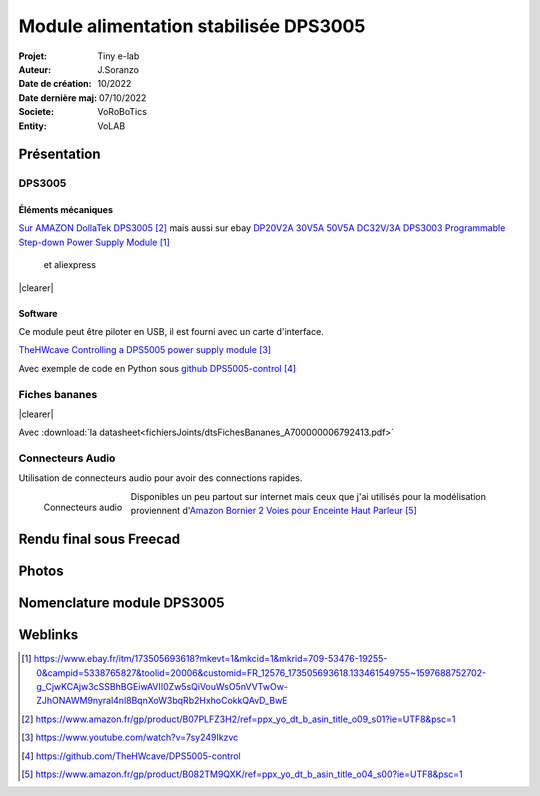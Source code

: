 ++++++++++++++++++++++++++++++++++++++++++++++++++++++++++++++++++++++++++++++++++++++++++++++++++++
Module alimentation stabilisée DPS3005
++++++++++++++++++++++++++++++++++++++++++++++++++++++++++++++++++++++++++++++++++++++++++++++++++++

:Projet: Tiny e-lab
:Auteur: J.Soranzo
:Date de création: 10/2022
:Date dernière maj: 07/10/2022
:Societe: VoRoBoTics
:Entity: VoLAB


.. |clearer|  raw:: html

   <div class="clearer"></div>

.. _refAlimStabDPS3005:

.. index::
    pair: Modules; Alim

====================================================================================================
Présentation
====================================================================================================
DPS3005
----------------------------------------------------------------------------------------------------
Éléments mécaniques
****************************************************************************************************

`Sur AMAZON DollaTek DPS3005`_ mais aussi sur ebay `DP20V2A 30V5A 50V5A DC32V/3A DPS3003 Programmable Step-down Power Supply Module`_

.. _`DP20V2A 30V5A 50V5A DC32V/3A DPS3003 Programmable Step-down Power Supply Module` : https://www.ebay.fr/itm/173505693618?mkevt=1&mkcid=1&mkrid=709-53476-19255-0&campid=5338765827&toolid=20006&customid=FR_12576_173505693618.133461549755~1597688752702-g_CjwKCAjw3cSSBhBGEiwAVII0Zw5sQiVouWsO5nVVTwOw-ZJhONAWM9nyral4nl8BqnXoW3bqRb2HxhoCokkQAvD_BwE



 et aliexpress

.. _`Sur AMAZON DollaTek DPS3005` : https://www.amazon.fr/gp/product/B07PLFZ3H2/ref=ppx_yo_dt_b_asin_title_o09_s01?ie=UTF8&psc=1

.. image:: images/DPS3005_51c1779dvnL._AC_SL1000_.jpg 
   :width: 300 px

|clearer|

.. image:: images/DPS3005_domensions.jpg 
   :width: 300 px

Software
****************************************************************************************************
Ce module peut être piloter en USB, il est fourni avec un carte d'interface.

`TheHWcave Controlling a DPS5005 power supply module`_

.. _`TheHWcave Controlling a DPS5005 power supply module` : https://www.youtube.com/watch?v=7sy249Ikzvc

Avec exemple de code en Python sous `github DPS5005-control`_

.. _`github DPS5005-control` : https://github.com/TheHWcave/DPS5005-control


Fiches bananes
----------------------------------------------------------------------------------------------------

.. image:: images/ficheBananeRSNoire.jpg 
   :width: 300 px

|clearer|

.. image:: images/ficheBananeRSRougeNoirLowCost.jpg 
   :width: 300 px
   

Avec :download:`la datasheet<fichiersJoints/dtsFichesBananes_A700000006792413.pdf>`

.. image:: images/ficheBananeRSRougeNoirLowCost_mountingHole.jpg 


Connecteurs Audio
----------------------------------------------------------------------------------------------------
Utilisation de connecteurs audio pour avoir des connections rapides.


.. figure:: images/connecteursAudio.jpg
    :width: 300 px
    :align: left

    Connecteurs audio  


Disponibles un peu partout sur internet mais ceux que j'ai utilisés pour la modélisation proviennent 
d'`Amazon Bornier 2 Voies pour Enceinte Haut Parleur`_

.. _`Amazon Bornier 2 Voies pour Enceinte Haut Parleur` : https://www.amazon.fr/gp/product/B082TM9QXK/ref=ppx_yo_dt_b_asin_title_o04_s00?ie=UTF8&psc=1 

====================================================================================================
Rendu final sous Freecad
====================================================================================================

.. image:: images/moduleDPS3005.JPG 
   :width: 600 px

====================================================================================================
Photos
====================================================================================================
.. image:: images/moduleDPS3005_photo.JPG 
   :width: 600 px

====================================================================================================
Nomenclature module DPS3005
====================================================================================================
.. csv-table:: Nomenclature DPS3005
   :file: ../../_02-realisation/_03-cao_3D/mesCreations/moduleAlimStabDPS3005/nomDPS3005.csv
   :delim: ,
   :encoding: UTF-8
   :align: left
   :header-rows: 1

====================================================================================================
Weblinks
====================================================================================================

.. target-notes::